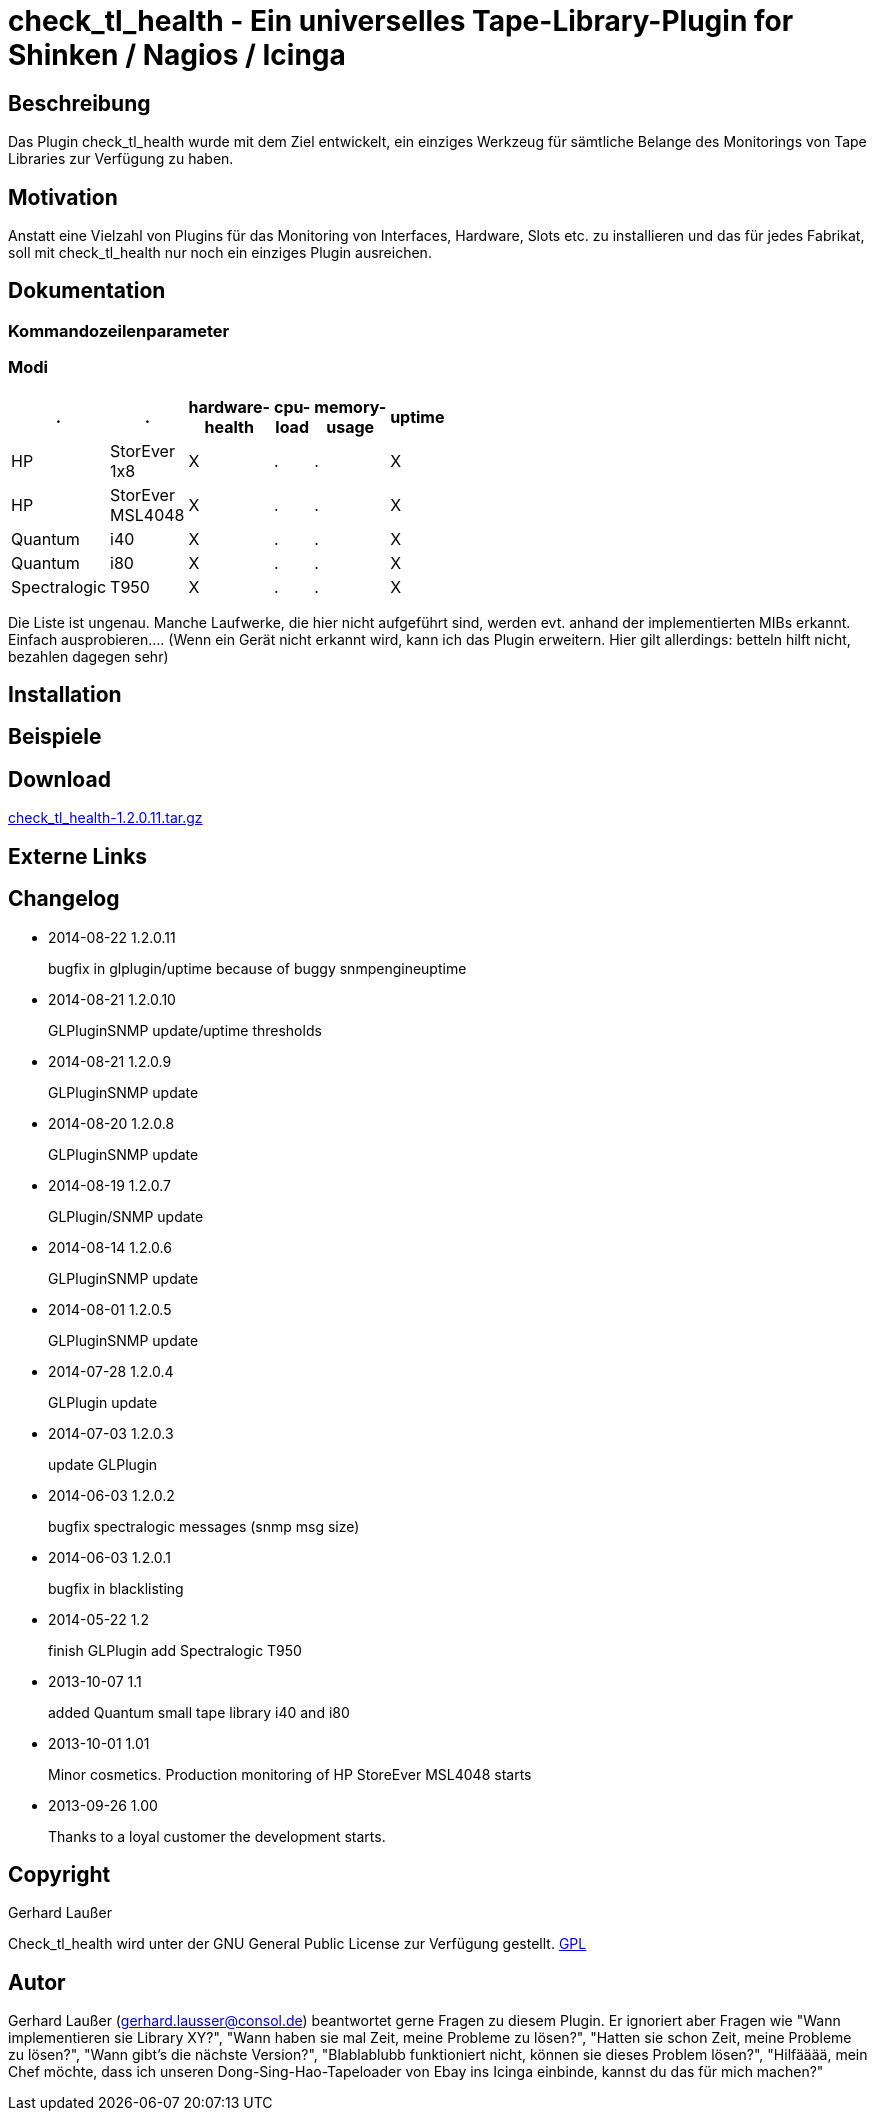 
check_tl_health - Ein universelles Tape-Library-Plugin for Shinken / Nagios / Icinga
====================================================================================

Beschreibung
------------
Das Plugin check_tl_health wurde mit dem Ziel entwickelt, ein einziges Werkzeug für sämtliche Belange des Monitorings von Tape Libraries zur Verfügung zu haben. 

Motivation
----------
Anstatt eine Vielzahl von Plugins für das Monitoring von Interfaces, Hardware, Slots etc. zu installieren und das für jedes Fabrikat, soll mit check_tl_health nur noch ein einziges Plugin ausreichen.


Dokumentation
-------------

Kommandozeilenparameter
~~~~~~~~~~~~~~~~~~~~~~~

Modi
~~~~
[role="nagiosplugins", options="header", cols=6, width="50%"]
|==========================================
|.		|.		|hardware-health|cpu-load|memory-usage|uptime
|HP		|StorEver 1x8	|X|.	|.	|X
|HP		|StorEver MSL4048	|X|.	|.	|X
|Quantum	|i40	|X|.	|.	|X
|Quantum	|i80	|X|.	|.	|X
|Spectralogic	|T950	|X|.	|.	|X
|==========================================
Die Liste ist ungenau. Manche Laufwerke, die hier nicht aufgeführt sind, werden evt. anhand der implementierten MIBs erkannt. Einfach ausprobieren....
(Wenn ein Gerät nicht erkannt wird, kann ich das Plugin erweitern. Hier gilt allerdings: betteln hilft nicht, bezahlen dagegen sehr)


Installation
------------


Beispiele
---------


Download
--------
http://labs.consol.de/download/shinken-nagios-plugins/check_tl_health-1.2.0.11.tar.gz[check_tl_health-1.2.0.11.tar.gz]



Externe Links
-------------


Changelog
---------

* 2014-08-22 1.2.0.11
+
bugfix in glplugin/uptime because of buggy snmpengineuptime

* 2014-08-21 1.2.0.10
+
GLPluginSNMP update/uptime thresholds

* 2014-08-21 1.2.0.9
+
GLPluginSNMP update

* 2014-08-20 1.2.0.8
+
GLPluginSNMP update

* 2014-08-19 1.2.0.7
+
GLPlugin/SNMP update

* 2014-08-14 1.2.0.6
+
GLPluginSNMP update

* 2014-08-01 1.2.0.5
+
GLPluginSNMP update

* 2014-07-28 1.2.0.4
+
GLPlugin update

* 2014-07-03 1.2.0.3
+
update GLPlugin

* 2014-06-03 1.2.0.2
+
bugfix spectralogic messages (snmp msg size)

* 2014-06-03 1.2.0.1
+
bugfix in blacklisting

* 2014-05-22 1.2
+
finish GLPlugin
add Spectralogic T950


* 2013-10-07 1.1
+
added Quantum small tape library i40 and i80

* 2013-10-01 1.01
+
Minor cosmetics. Production monitoring of HP StoreEver MSL4048 starts

* 2013-09-26 1.00
+
Thanks to a loyal customer the development starts.


Copyright
---------
Gerhard Laußer

Check_tl_health wird unter der GNU General Public License zur Verfügung gestellt.
http://www.gnu.de/documents/gpl.de.html[GPL]



Autor
-----
Gerhard Laußer (mailto:gerhard.lausser@consol.de[gerhard.lausser@consol.de]) beantwortet gerne Fragen zu diesem Plugin. Er ignoriert aber Fragen wie "Wann implementieren sie Library XY?", "Wann haben sie mal Zeit, meine Probleme zu lösen?", "Hatten sie schon Zeit, meine Probleme zu lösen?", "Wann gibt's die nächste Version?", "Blablablubb funktioniert nicht, können sie dieses Problem lösen?", "Hilfääää, mein Chef möchte, dass ich unseren Dong-Sing-Hao-Tapeloader von Ebay ins Icinga einbinde, kannst du das für mich machen?"

